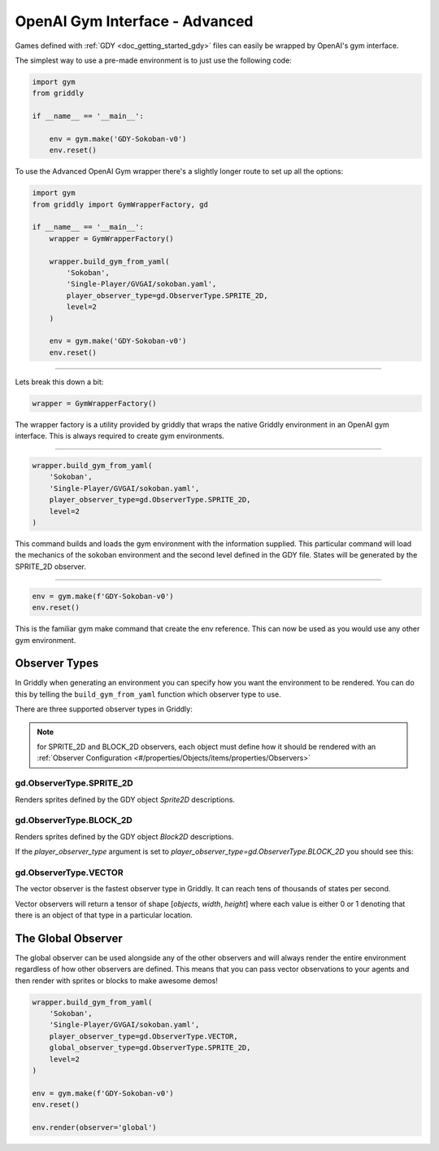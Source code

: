 .. _doc_getting_started_gym_advanced:

OpenAI Gym Interface - Advanced
===============================

Games defined with :ref:`GDY <doc_getting_started_gdy>` files can easily be wrapped by OpenAI's gym interface.

The simplest way to use a pre-made environment is to just use the following code:

.. code-block:: python

    import gym
    from griddly

    if __name__ == '__main__':

        env = gym.make('GDY-Sokoban-v0')
        env.reset()

.. note: More examples and a full listing of all the games can be found on the page for each game in :ref:`Games <doc_games>`


To use the Advanced OpenAI Gym wrapper there's a slightly longer route to set up all the options:


.. code-block:: python

    import gym
    from griddly import GymWrapperFactory, gd

    if __name__ == '__main__':
        wrapper = GymWrapperFactory()

        wrapper.build_gym_from_yaml(
            'Sokoban',
            'Single-Player/GVGAI/sokoban.yaml',
            player_observer_type=gd.ObserverType.SPRITE_2D,
            level=2
        )

        env = gym.make('GDY-Sokoban-v0')
        env.reset()

------------

Lets break this down a bit:

.. code-block:: python

    wrapper = GymWrapperFactory()

The wrapper factory is a utility provided by griddly that wraps the native Griddly environment in an OpenAI gym interface. This is always required to create gym environments.

------------

.. code-block:: python 

    wrapper.build_gym_from_yaml(
        'Sokoban',
        'Single-Player/GVGAI/sokoban.yaml',
        player_observer_type=gd.ObserverType.SPRITE_2D,
        level=2
    )

This command builds and loads the gym environment with the information supplied. This particular command will load the mechanics of the sokoban environment and the second level defined in the GDY file. 
States will be generated by the SPRITE_2D observer.

------------

.. code-block:: python 

    env = gym.make(f'GDY-Sokoban-v0')
    env.reset()

This is the familiar gym make command that create the env reference. This can now be used as you would use any other gym environment.


Observer Types
---------------

In Griddly when generating an environment you can specify how you want the environment to be rendered. You can do this by telling the ``build_gym_from_yaml`` function which observer type to use.

There are three supported observer types in Griddly:

.. note:: for SPRITE_2D and BLOCK_2D observers, each object must define how it should be rendered with an :ref:`Observer Configuration <#/properties/Objects/items/properties/Observers>`

gd.ObserverType.SPRITE_2D
^^^^^^^^^^^^^^^^^^^^^^^^^

Renders sprites defined by the GDY object `Sprite2D` descriptions.

.. image:: img/sprite2D.png

gd.ObserverType.BLOCK_2D
^^^^^^^^^^^^^^^^^^^^^^^^^

Renders sprites defined by the GDY object `Block2D` descriptions.

If the `player_observer_type` argument is set to `player_observer_type=gd.ObserverType.BLOCK_2D` you should see this:

.. image:: img/block2D.png


gd.ObserverType.VECTOR
^^^^^^^^^^^^^^^^^^^^^^

The vector observer is the fastest observer type in Griddly. It can reach tens of thousands of states per second.

Vector observers will return a tensor of shape [*objects*, *width*, *height*] where each value is either 0 or 1 denoting that there is an object of that type in a particular location. 


The Global Observer
-------------------

The global observer can be used alongside any of the other observers and will always render the entire environment regardless of how other observers are defined.
This means that you can pass vector observations to your agents and then render with sprites or blocks to make awesome demos!

.. code-block:: python

    wrapper.build_gym_from_yaml(
        'Sokoban',
        'Single-Player/GVGAI/sokoban.yaml',
        player_observer_type=gd.ObserverType.VECTOR,
        global_observer_type=gd.ObserverType.SPRITE_2D,
        level=2
    )

    env = gym.make(f'GDY-Sokoban-v0')
    env.reset()
    
    env.render(observer='global')
